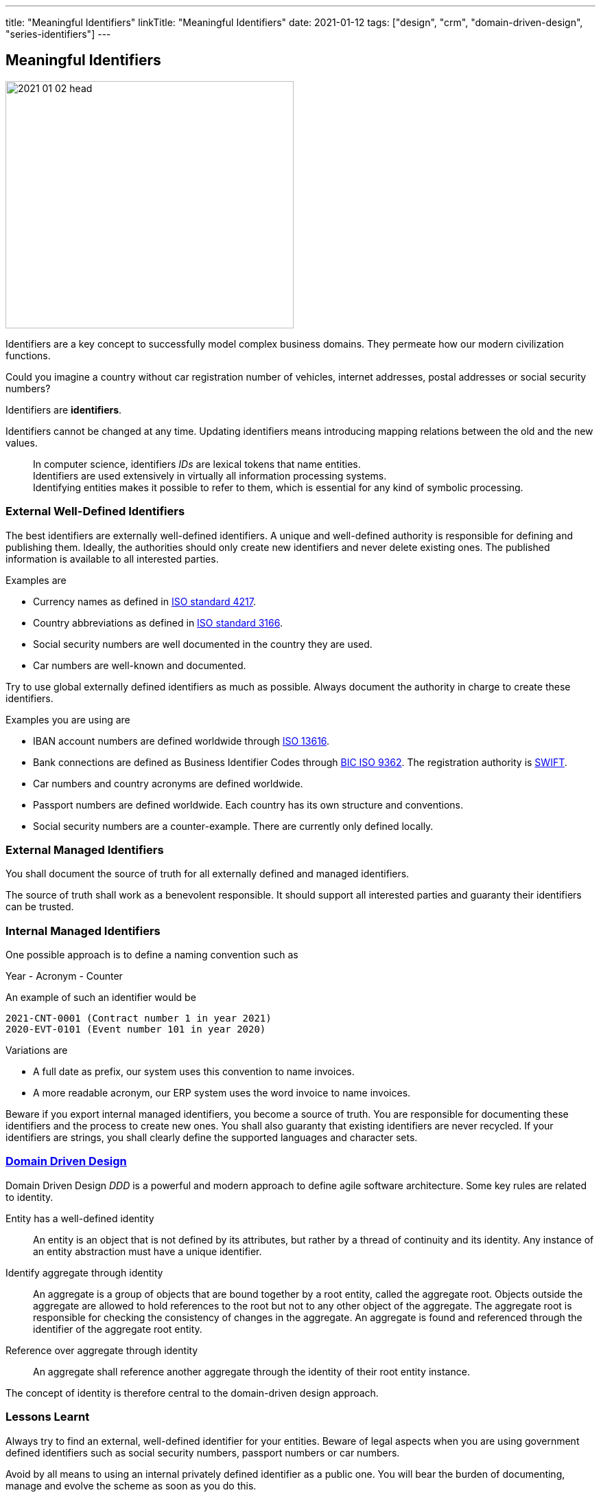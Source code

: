 ---
title: "Meaningful Identifiers"
linkTitle: "Meaningful Identifiers"
date: 2021-01-12
tags: ["design", "crm", "domain-driven-design", "series-identifiers"]
---

== Meaningful Identifiers
:author: Marcel Baumann
:email: <marcel.baumann@tangly.net>
:homepage: https://www.tangly.net/
:company: https://www.tangly.net/[tangly llc]

image::2021-01-02-head.jpg[width=420,height=360,role=left]

Identifiers are a key concept to successfully model complex business domains.
They permeate how our modern civilization functions.

Could you imagine a country without car registration number of vehicles, internet addresses, postal addresses or social security numbers?

Identifiers are *identifiers*.

Identifiers cannot be changed at any time.
Updating identifiers means introducing mapping relations between the old and the new values.

[quote]
____
In computer science, identifiers _IDs_ are lexical tokens that name entities. +
Identifiers are used extensively in virtually all information processing systems. +
Identifying entities makes it possible to refer to them, which is essential for any kind of symbolic processing.
____

=== External Well-Defined Identifiers

The best identifiers are externally well-defined identifiers.
A unique and well-defined authority is responsible for defining and publishing them.
Ideally, the authorities should only create new identifiers and never delete existing ones.
The published information is available to all interested parties.

Examples are

* Currency names as defined in https://en.wikipedia.org/wiki/ISO_4217[ISO standard 4217].
* Country abbreviations as defined in https://en.wikipedia.org/wiki/List_of_ISO_3166_country_codes[ISO standard 3166].
* Social security numbers are well documented in the country they are used.
* Car numbers are well-known and documented.

Try to use global externally defined identifiers as much as possible.
Always document the authority in charge to create these identifiers.

Examples you are using are

* IBAN account numbers are defined worldwide through https://en.wikipedia.org/wiki/International_Bank_Account_Number[ISO 13616].
* Bank connections are defined as Business Identifier Codes through https://en.wikipedia.org/wiki/ISO_9362[BIC ISO 9362].
The registration authority is https://en.wikipedia.org/wiki/Society_for_Worldwide_Interbank_Financial_Telecommunication[SWIFT].
* Car numbers and country acronyms are defined worldwide.
* Passport numbers are defined worldwide.
Each country has its own structure and conventions.
* Social security numbers are a counter-example.
There are currently only defined locally.

=== External Managed Identifiers

You shall document the source of truth for all externally defined and managed identifiers.

The source of truth shall work as a benevolent responsible.
It should support all interested parties and guaranty their identifiers can be trusted.

=== Internal Managed Identifiers

One possible approach is to define a naming convention such as

Year - Acronym - Counter

An example of such an identifier would be

    2021-CNT-0001 (Contract number 1 in year 2021)
    2020-EVT-0101 (Event number 101 in year 2020)

Variations are

* A full date as prefix, our system uses this convention to name invoices.
* A more readable acronym, our ERP system uses the word invoice to name invoices.

Beware if you export internal managed identifiers, you become a source of truth.
You are responsible for documenting these identifiers and the process to create new ones.
You shall also guaranty that existing identifiers are never recycled.
If your identifiers are strings, you shall clearly define the supported languages and character sets.

=== https://en.wikipedia.org/wiki/Domain-driven_design[Domain Driven Design]

Domain Driven Design _DDD_ is a powerful and modern approach to define agile software architecture.
Some key rules are related to identity.

Entity has a well-defined identity::
An entity is an object that is not defined by its attributes, but rather by a thread of continuity and its identity.
Any instance of an entity abstraction must have a unique identifier.
Identify aggregate through identity::
An aggregate is a group of objects that are bound together by a root entity, called the aggregate root.
Objects outside the aggregate are allowed to hold references to the root but not to any other object of the aggregate.
The aggregate root is responsible for checking the consistency of changes in the aggregate.
An aggregate is found and referenced through the identifier of the aggregate root entity.
Reference over aggregate through identity::
An aggregate shall reference another aggregate through the identity of their root entity instance.

The concept of identity is therefore central to the domain-driven design approach.

=== Lessons Learnt

Always try to find an external, well-defined identifier for your entities.
Beware of legal aspects when you are using government defined identifiers such as social security numbers, passport numbers or car numbers.

Avoid by all means to using an internal privately defined identifier as a public one.
You will bear the burden of documenting, manage and evolve the scheme as soon as you do this.

Related concepts are discussed in our blog series

. link:../../2020/entities-identifiers-external-identifiers-and-names[Entities, Identifiers, External identifiers and Names]
. link:../../2020/the-power-of-tags-and-comments[The power of Tags and Comments]
. link:../../2020/reference-codes[Reference Codes]
. link:../../2021/value-objects-as-embedded-entities[Value Objects as Embedded Entities]
. link:../../2021/meaningful-identifiers[Meaningful Identifiers]
